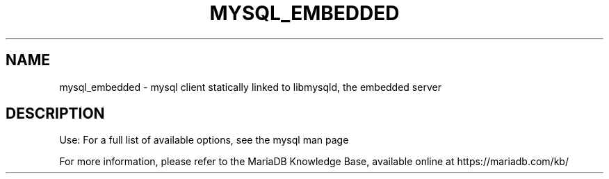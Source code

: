 '\" t
.\"
.TH "\FBMYSQL_EMBEDDED\FR" "1" "27/01/2016" "MariaDB 10\&.0" "MariaDB Database System"
.\" -----------------------------------------------------------------
.\" * set default formatting
.\" -----------------------------------------------------------------
.\" disable hyphenation
.nh
.\" disable justification (adjust text to left margin only)
.ad l
.SH NAME
mysql_embedded \- mysql client statically linked to libmysqld, the embedded server
.SH DESCRIPTION
Use: For a full list of available options, see the mysql man page
.PP
For more information, please refer to the MariaDB Knowledge Base, available online at https://mariadb.com/kb/

